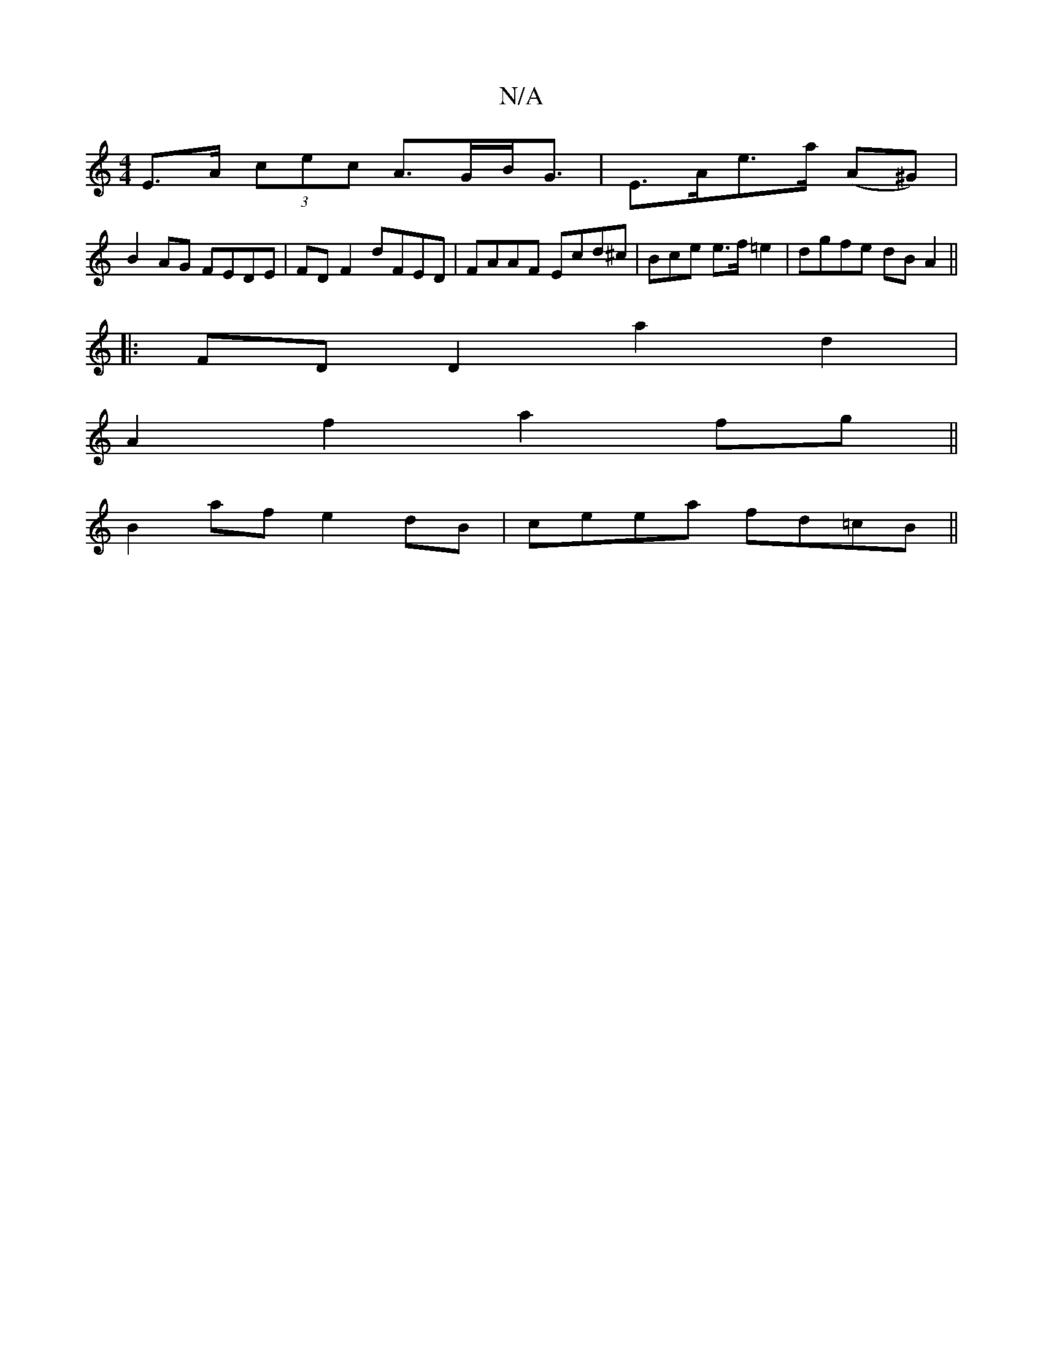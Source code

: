 X:1
T:N/A
M:4/4
R:N/A
K:Cmajor
 E>A (3cec A>GB<G | E>Ae>a (A^G)|
B2 AG FEDE | FDF2 dFED | FAAF Ecd^c|Bce e>f=e2 |dgfe dBA2 ||
|:FDD2 a2 d2|
A2f2 a2fg||
B2af e2 dB|ceea fd=cB ||

d3d | ed cA :|
|: BA BB | Ad cB |c2 gB/c/ | d=B A cEA